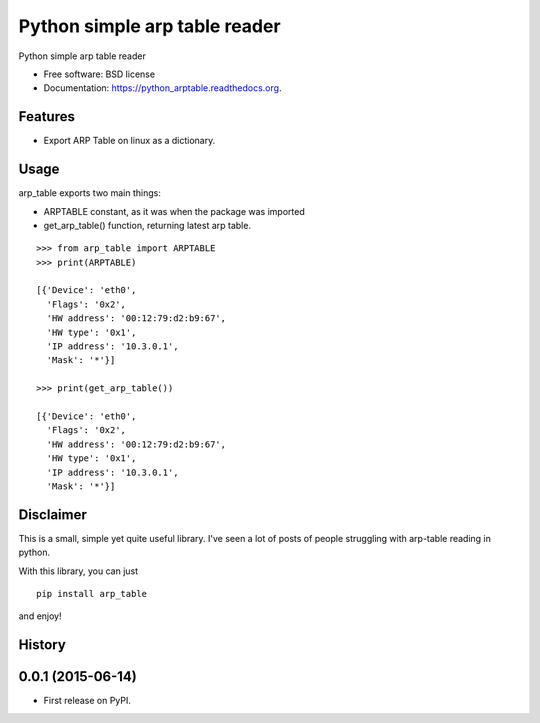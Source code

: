 ===============================
Python simple arp table reader
===============================

.. image:: https://img.shields.io/travis/XayOn/python_arptable.svg
        :target: https://travis-ci.org/XayOn/python_arptable

.. image:: https://img.shields.io/pypi/v/python_arptable.svg
        :target: https://pypi.python.org/pypi/python_arptable


Python simple arp table reader

* Free software: BSD license
* Documentation: https://python_arptable.readthedocs.org.

Features
--------

* Export ARP Table on linux as a dictionary.

Usage
-----

arp_table exports two main things:

* ARPTABLE constant, as it was when the package was imported
* get_arp_table() function, returning latest arp table.

::

    >>> from arp_table import ARPTABLE
    >>> print(ARPTABLE)

    [{'Device': 'eth0',
      'Flags': '0x2',
      'HW address': '00:12:79:d2:b9:67',
      'HW type': '0x1',
      'IP address': '10.3.0.1',
      'Mask': '*'}]

    >>> print(get_arp_table())

    [{'Device': 'eth0',
      'Flags': '0x2',
      'HW address': '00:12:79:d2:b9:67',
      'HW type': '0x1',
      'IP address': '10.3.0.1',
      'Mask': '*'}]

Disclaimer
----------

This is a small, simple yet quite useful library.
I've seen a lot of posts of people struggling with arp-table reading
in python.

With this library, you can just

::

    pip install arp_table

and enjoy!




History
-------

0.0.1 (2015-06-14)
---------------------

* First release on PyPI.


